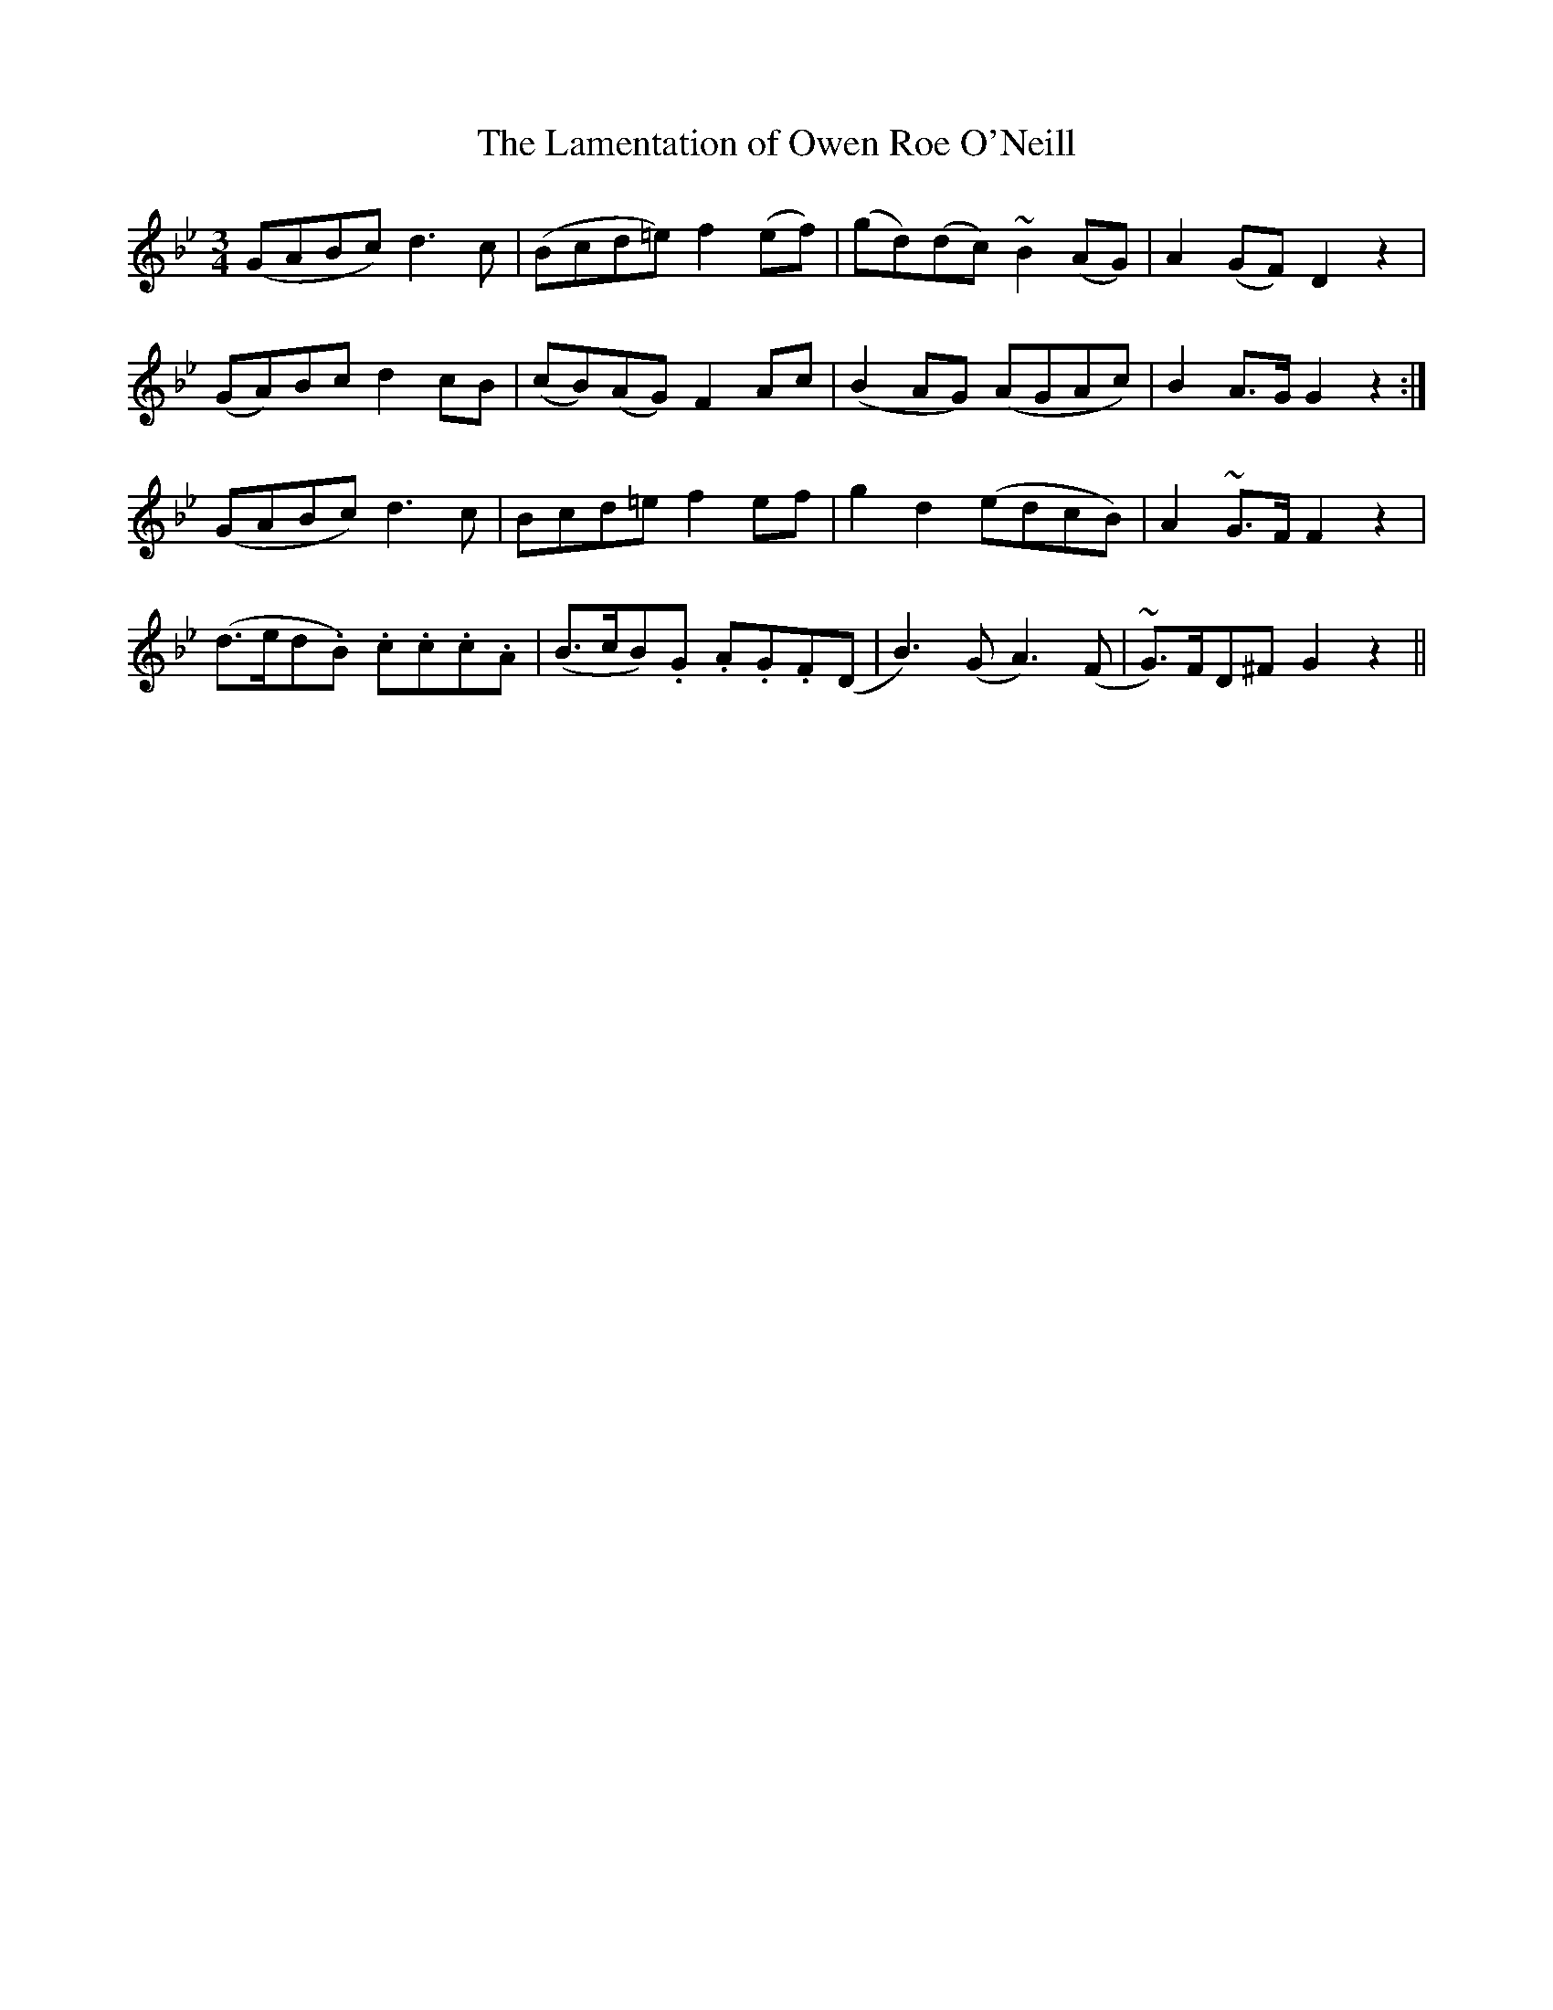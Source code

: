 X: 626
T:Lamentation of Owen Roe O'Neill, The
M:3/4
L:1/8
B:O'Neill's 626
N:"Slow."
Z:Transcribed by Ted Hastings, ted@hastings.nu
K:Gm
(GABc) d3 c|(Bcd=e) f2 (ef)|(gd)(dc) ~B2 (AG)|A2 (GF) D2 z2|
(GA)Bc d2 cB|(cB)(AG) F2 Ac|(B2 AG) (AGAc)|B2 A>G G2 z2:|
(GABc) d3 c|Bcd=e f2 ef|g2 d2 (edcB)|A2 ~G>F F2 z2|
(d>ed.B) .c.c.c.A|(B>cB).G .A.G.F(D|B3) (G A3) (F|~G)>FD^F G2 z2||
